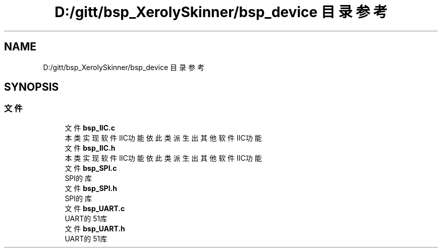 .TH "D:/gitt/bsp_XerolySkinner/bsp_device 目录参考" 3 "2023年 三月 9日 星期四" "Version 1.0.0" "bsp_XerolySkinner" \" -*- nroff -*-
.ad l
.nh
.SH NAME
D:/gitt/bsp_XerolySkinner/bsp_device 目录参考
.SH SYNOPSIS
.br
.PP
.SS "文件"

.in +1c
.ti -1c
.RI "文件 \fBbsp_IIC\&.c\fP"
.br
.RI "本类实现软件IIC功能 依此类派生出其他软件IIC功能 "
.ti -1c
.RI "文件 \fBbsp_IIC\&.h\fP"
.br
.RI "本类实现软件IIC功能 依此类派生出其他软件IIC功能 "
.ti -1c
.RI "文件 \fBbsp_SPI\&.c\fP"
.br
.RI "SPI的库 "
.ti -1c
.RI "文件 \fBbsp_SPI\&.h\fP"
.br
.RI "SPI的库 "
.ti -1c
.RI "文件 \fBbsp_UART\&.c\fP"
.br
.RI "UART的51库 "
.ti -1c
.RI "文件 \fBbsp_UART\&.h\fP"
.br
.RI "UART的51库 "
.in -1c
